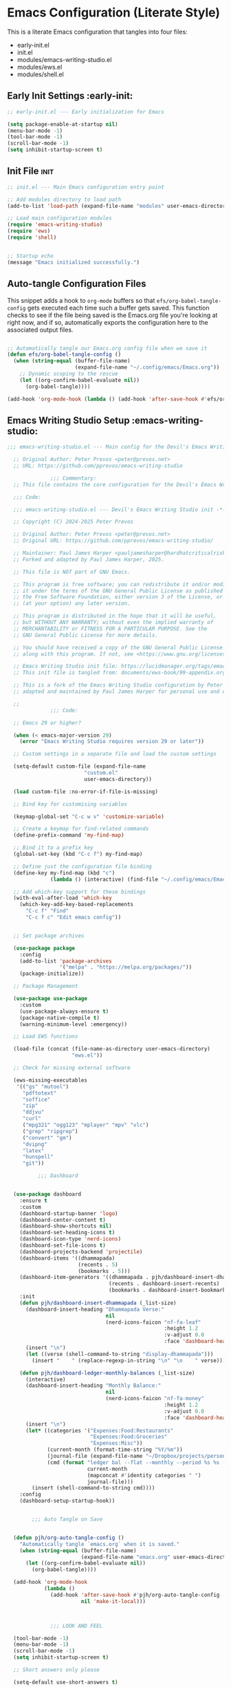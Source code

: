 
* Emacs Configuration (Literate Style)
  This is a literate Emacs configuration that tangles into four files:

  - early-init.el
  - init.el
  - modules/emacs-writing-studio.el
  - modules/ews.el
  - modules/shell.el

** Early Init Settings :early-init:
#+begin_src emacs-lisp :tangle early-init.el
;; early-init.el --- Early initialization for Emacs

(setq package-enable-at-startup nil)
(menu-bar-mode -1)
(tool-bar-mode -1)
(scroll-bar-mode -1)
(setq inhibit-startup-screen t)
#+end_src

** Init File :init:
#+begin_src emacs-lisp :tangle init.el
  ;; init.el --- Main Emacs configuration entry point

  ;; Add modules directory to load path
  (add-to-list 'load-path (expand-file-name "modules" user-emacs-directory))

  ;; Load main configuration modules
  (require 'emacs-writing-studio)
  (require 'ews)
  (require 'shell)


  ;; Startup echo
  (message "Emacs initialized successfully.")
#+end_src

** Auto-tangle Configuration Files

This snippet adds a hook to =org-mode= buffers so that =efs/org-babel-tangle-config= gets executed each time such a buffer gets saved.  This function checks to see if the file being saved is the Emacs.org file you're looking at right now, and if so, automatically exports the configuration here to the associated output files.

#+begin_src emacs-lisp :tangle init.el

  ;; Automatically tangle our Emacs.org config file when we save it
  (defun efs/org-babel-tangle-config ()
    (when (string-equal (buffer-file-name)
                        (expand-file-name "~/.config/emacs/Emacs.org"))
      ;; Dynamic scoping to the rescue
      (let ((org-confirm-babel-evaluate nil))
        (org-babel-tangle))))

  (add-hook 'org-mode-hook (lambda () (add-hook 'after-save-hook #'efs/org-babel-tangle-config)))

#+end_src
   

** Emacs Writing Studio Setup :emacs-writing-studio:
#+begin_src emacs-lisp :tangle modules/emacs-writing-studio.el
  ;;; emacs-writing-studio.el --- Main config for the Devil's Emacs Writing Studio -*- lexical-binding: t; -*-

    ;; Original Author: Peter Prevos <peter@prevos.net>
    ;; URL: https://github.com/pprevos/emacs-writing-studio

                ;;; Commentary:
    ;; This file contains the core configuration for the Devil's Emacs Writing Studio.

    ;;; Code:

    ;;; emacs-writing-studio.el --- Devil's Emacs Writing Studio init -*- lexical-binding: t; -*-

    ;; Copyright (C) 2024-2025 Peter Prevos

    ;; Original Author: Peter Prevos <peter@prevos.net>
    ;; Original URL: https://github.com/pprevos/emacs-writing-studio/

    ;; Maintainer: Paul James Harper <pauljamesharper@hardhatcriticalrisk.com>
    ;; Forked and adapted by Paul James Harper, 2025.

    ;; This file is NOT part of GNU Emacs.

    ;; This program is free software; you can redistribute it and/or modify
    ;; it under the terms of the GNU General Public License as published by
    ;; the Free Software Foundation, either version 3 of the License, or
    ;; (at your option) any later version.

    ;; This program is distributed in the hope that it will be useful,
    ;; but WITHOUT ANY WARRANTY; without even the implied warranty of
    ;; MERCHANTABILITY or FITNESS FOR A PARTICULAR PURPOSE. See the
    ;; GNU General Public License for more details.

    ;; You should have received a copy of the GNU General Public License
    ;; along with this program. If not, see <https://www.gnu.org/licenses/>.

    ;; Emacs Writing Studio init file: https://lucidmanager.org/tags/emacs
    ;; This init file is tangled from: documents/ews-book/99-appendix.org

    ;; This is a fork of the Emacs Writing Studio configuration by Peter Prevos,
    ;; adapted and maintained by Paul James Harper for personal use and development.

    ;;
                ;;; Code:

    ;; Emacs 29 or higher?

    (when (< emacs-major-version 29)
      (error "Emacs Writing Studio requires version 29 or later"))

    ;; Custom settings in a separate file and load the custom settings

    (setq-default custom-file (expand-file-name
                		   "custom.el"
                		   user-emacs-directory))

    (load custom-file :no-error-if-file-is-missing)

    ;; Bind key for customising variables

    (keymap-global-set "C-c w v" 'customize-variable)

    ;; Create a keymap for find-related commands
    (define-prefix-command 'my-find-map)

    ;; Bind it to a prefix key
    (global-set-key (kbd "C-c f") my-find-map)

    ;; Define just the configuration file binding
    (define-key my-find-map (kbd "c") 
                (lambda () (interactive) (find-file "~/.config/emacs/Emacs.org")))

    ;; Add which-key support for these bindings
    (with-eval-after-load 'which-key
      (which-key-add-key-based-replacements
        "C-c f" "Find"
        "C-c f c" "Edit emacs config"))


    ;; Set package archives

    (use-package package
      :config
      (add-to-list 'package-archives
                   '("melpa" . "https://melpa.org/packages/"))
      (package-initialize))

    ;; Package Management

    (use-package use-package
      :custom
      (use-package-always-ensure t)
      (package-native-compile t)
      (warning-minimum-level :emergency))

    ;; Load EWS functions

    (load-file (concat (file-name-as-directory user-emacs-directory)
                	   "ews.el"))

    ;; Check for missing external software

    (ews-missing-executables
     '(("gs" "mutool")
       "pdftotext"
       "soffice"
       "zip"
       "ddjvu"
       "curl"
       ("mpg321" "ogg123" "mplayer" "mpv" "vlc") 
       ("grep" "ripgrep")
       ("convert" "gm")
       "dvipng"
       "latex"
       "hunspell"
       "git"))

            ;;; Dashboard


    (use-package dashboard
      :ensure t
      :custom
      (dashboard-startup-banner 'logo)
      (dashboard-center-content t)
      (dashboard-show-shortcuts nil)
      (dashboard-set-heading-icons t)
      (dashboard-icon-type 'nerd-icons)
      (dashboard-set-file-icons t)
      (dashboard-projects-backend 'projectile)
      (dashboard-items '((dhammapada)
                         (recents . 5)
                         (bookmarks . 5)))
      (dashboard-item-generators '((dhammapada . pjh/dashboard-insert-dhammapada)
                                   (recents . dashboard-insert-recents)
                                   (bookmarks . dashboard-insert-bookmarks)))
      :init
      (defun pjh/dashboard-insert-dhammapada (_list-size)
        (dashboard-insert-heading "Dhammapada Verse:"
                                  nil
                                  (nerd-icons-faicon "nf-fa-leaf"
                                                     :height 1.2
                                                     :v-adjust 0.0
                                                     :face 'dashboard-heading))
        (insert "\n")
        (let ((verse (shell-command-to-string "display-dhammapada")))
          (insert "    " (replace-regexp-in-string "\n" "\n    " verse))))

      (defun pjh/dashboard-ledger-monthly-balances (_list-size)
        (interactive)
        (dashboard-insert-heading "Monthly Balance:"
                                  nil
                                  (nerd-icons-faicon "nf-fa-money"
                                                     :height 1.2
                                                     :v-adjust 0.0
                                                     :face 'dashboard-heading))
        (insert "\n")
        (let* ((categories '("Expenses:Food:Restaurants"
                             "Expenses:Food:Groceries"
                             "Expenses:Misc"))
               (current-month (format-time-string "%Y/%m"))
               (journal-file (expand-file-name "~/Dropbox/projects/personal/finances/main.dat"))
               (cmd (format "ledger bal --flat --monthly --period %s %s -f %s"
                            current-month
                            (mapconcat #'identity categories " ")
                            journal-file)))
          (insert (shell-command-to-string cmd))))
      :config
      (dashboard-setup-startup-hook))


          ;;; Auto Tangle on Save


    (defun pjh/org-auto-tangle-config ()
      "Automatically tangle `emacs.org` when it is saved."
      (when (string-equal (buffer-file-name)
                          (expand-file-name "emacs.org" user-emacs-directory))
        (let ((org-confirm-babel-evaluate nil))
          (org-babel-tangle))))

    (add-hook 'org-mode-hook
              (lambda ()
                (add-hook 'after-save-hook #'pjh/org-auto-tangle-config
                          nil 'make-it-local)))



                ;;; LOOK AND FEEL

    (tool-bar-mode -1)                  
    (menu-bar-mode -1)
    (scroll-bar-mode -1)
    (setq inhibit-startup-screen t)

    ;; Short answers only please

    (setq-default use-short-answers t)

    ;; Scratch buffer settings

    (setq initial-major-mode 'org-mode
          initial-scratch-message "#+title: Scratch Buffer\n#+subtitle: Scratch Buffer\nThe text in this buffer is not saved when exiting Emacs.\n\n")

    ;; Spacious padding (I don't like it but maybe you do?

    ;; (use-package spacious-padding
    ;;   :custom
    ;;   (line-spacing 3)
    ;;   (spacious-padding-mode 1))

    ;; Nerd Icons
    ;; This is an icon set that can be used with dashboard, dired, ibuffer and other Emacs programs.
    (use-package nerd-icons
      :ensure t)

    (use-package nerd-icons-dired
      :ensure t
      :hook (dired-mode . nerd-icons-dired-mode))


    ;; Modus and EF Themes

    (use-package modus-themes
      :custom
      (modus-themes-italic-constructs t)
      (modus-themes-bold-constructs t)
      (modus-themes-mixed-fonts t)
      (modus-themes-to-toggle '(modus-operandi-tinted
                                modus-vivendi-tinted))
      :init
      ;; Load the dark theme (modus-vivendi-tinted) by default
      (load-theme 'modus-vivendi-tinted t)
      :bind
      (("C-c w t t" . modus-themes-toggle)
       ("C-c w t m" . modus-themes-select)
       ("C-c w t s" . consult-theme)))

    (use-package ef-themes)

    ;; Mixed-pich mode

    (use-package mixed-pitch
      :hook
      (org-mode . mixed-pitch-mode))

    ;; Window management
    ;; Split windows sensibly

    (setq split-width-threshold 120
          split-height-threshold nil)

    ;; Keep window sizes balanced

    (use-package balanced-windows
      :config
      (balanced-windows-mode))

    ;; MINIBUFFER COMPLETION

    ;; Enable vertico

    (use-package vertico
      :init
      (vertico-mode)
      :custom
      (vertico-sort-function 'vertico-sort-history-alpha))

    ;; Persist history over Emacs restarts.

    (use-package savehist
      :init
      (savehist-mode))

    ;; Search for partial matches in any order

    (use-package orderless
      :custom
      (completion-styles '(orderless basic))
      (completion-category-defaults nil)
      (completion-category-overrides
       '((file (styles partial-completion)))))

    ;; Enable richer annotations using the Marginalia package

    (use-package marginalia
      :init
      (marginalia-mode))

    ;; Improve keyboard shortcut discoverability
    (use-package which-key
      :config
      (setq which-key-popup-type 'side-window
            which-key-side-window-location 'bottom
            which-key-side-window-max-height 0.25
            which-key-max-description-length 40
            which-key-min-display-lines 3)

      (which-key-mode)
      ;; Add descriptive labels for writing prefixes
      (which-key-add-key-based-replacements
        "C-c w" "writing"
        ",w" "writing"
        "C-c w t" "toggle"
        ",w t" "toggle"
        "C-c w s" "spell"
        ",w s" "spell"
        "C-c w b" "bibliography"
        ",w b" "bibliography"
        "C-c w m" "multimedia"
        ",w m" "multimedia"
        "C-c w d" "denote"
        ",w d" "denote"
        "C-c w x" "explore"
        ",w x" "explore")
      
      
      :custom
      (which-key-max-description-length 40)
      (which-key-lighter nil)
      (which-key-sort-order 'which-key-description-order))

    (use-package which-key-posframe
      :after which-key
      :ensure t
      :config
      (setq which-key-posframe-border-width 2)
      (set-face-attribute 'which-key-posframe-border nil :background "lime green")
      (which-key-posframe-mode 1))


    ;; Contextual menu with right mouse button

    (when (display-graphic-p)
      (context-menu-mode))

    ;; Improved help buffers

    (use-package helpful
      :bind
      (("C-h f" . helpful-function)
       ("C-h x" . helpful-command)
       ("C-h k" . helpful-key)
       ("C-h v" . helpful-variable)))

                ;;; Text mode settings

    (use-package text-mode
      :ensure
      nil
      :hook
      (text-mode . visual-line-mode)
      :init
      (delete-selection-mode t)
      :custom
      (sentence-end-double-space nil)
      (scroll-error-top-bottom t)
      (save-interprogram-paste-before-kill t))

    ;; Check spelling with flyspell and hunspell

    (use-package flyspell
      :custom
      (ispell-program-name "hunspell")
      (ispell-dictionary ews-hunspell-dictionaries)
      (flyspell-mark-duplications-flag nil) ;; Writegood mode does this
      (org-fold-core-style 'overlays) ;; Fix Org mode bug
      :config
      (ispell-set-spellchecker-params)
      (ispell-hunspell-add-multi-dic ews-hunspell-dictionaries)
      :hook
      (text-mode . flyspell-mode)
      :bind
      (("C-c w s s" . ispell)
       ("C-;"       . flyspell-auto-correct-previous-word)))

                ;;; Ricing Org mode

    (use-package org
      :custom
      (org-startup-indented t)
      (org-hide-emphasis-markers t)
      (org-startup-with-inline-images t)
      (org-image-actual-width '(450))
      (org-fold-catch-invisible-edits 'error)
      (org-pretty-entities t)
      (org-use-sub-superscripts "{}")
      (org-id-link-to-org-use-id t)
      (org-fold-catch-invisible-edits 'show))

    ;; Show hidden emphasis markers

    (use-package org-appear
      :hook
      (org-mode . org-appear-mode))

    ;; LaTeX previews

    (use-package org-fragtog
      :after org
      :hook
      (org-mode . org-fragtog-mode)
      :custom
      (org-startup-with-latex-preview nil)
      (org-format-latex-options
       (plist-put org-format-latex-options :scale 2)
       (plist-put org-format-latex-options :foreground 'auto)
       (plist-put org-format-latex-options :background 'auto)))

    ;; Org modern: Most features are disabled for beginning users

    (use-package org-modern
      :hook
      (org-mode . org-modern-mode)
      :custom
      (org-modern-table nil)
      (org-modern-keyword nil)
      (org-modern-timestamp nil)
      (org-modern-priority nil)
      (org-modern-checkbox nil)
      (org-modern-tag nil)
      (org-modern-block-name nil)
      (org-modern-keyword nil)
      (org-modern-footnote nil)
      (org-modern-internal-target nil)
      (org-modern-radio-target nil)
      (org-modern-statistics nil)
      (org-modern-progress nil))

    ;; INSPIRATION

    ;; Doc-View

    (use-package doc-view
      :custom
      (doc-view-resolution 300)
      (large-file-warning-threshold (* 50 (expt 2 20))))

    ;; Read ePub files

    (use-package nov
      :init
      (add-to-list 'auto-mode-alist '("\\.epub\\'" . nov-mode)))

    ;; Managing Bibliographies

    (use-package bibtex
      :custom
      (bibtex-user-optional-fields
       '(("keywords" "Keywords to describe the entry" "")
         ("file"     "Relative or absolute path to attachments" "" )))
      (bibtex-align-at-equal-sign t)
      :config
      (ews-bibtex-register)
      :bind
      (("C-c w b r" . ews-bibtex-register)))

    ;; Biblio package for adding BibTeX records

    (use-package biblio
      :bind
      (("C-c w b b" . ews-bibtex-biblio-lookup)))

    ;; Citar to access bibliographies

    (use-package citar
      :defer t
      :custom
      (citar-bibliography ews-bibtex-files)
      :bind
      (("C-c w b o" . citar-open)))

    ;; Read RSS feeds with Elfeed

    (use-package elfeed
      :custom
      (elfeed-db-directory
       (expand-file-name "elfeed" user-emacs-directory))
      (elfeed-show-entry-switch 'display-buffer)
      :bind
      ("C-c w e" . elfeed))

    ;; Configure Elfeed with org mode
    (use-package elfeed-org
      :config
      (elfeed-org)
      :custom
      (rmh-elfeed-org-files
       (list (concat (file-name-as-directory (getenv "HOME"))
                     "Dropbox/Documents/elfeed.org"))))

    ;; Easy insertion of weblinks

    (use-package org-web-tools
      :bind
      (("C-c w w" . org-web-tools-insert-link-for-url)))


              ;;; EMMS - Emacs Multimedia System
    (use-package emms
      :ensure t
      :init
      (require 'emms-setup)
      (emms-all)
      (require 'emms-player-mplayer)
      :config
      ;; Use mkv/mplayer as the default player
      (setq emms-player-list '(emms-player-mplayer)
            emms-player-mplayer-command-name "mkv" ;; change to "mplayer" if mkv fails
            emms-source-file-default-directory "~/Music/")

      ;; Optional: recursively add all audio/video in ~/Music
      (setq emms-source-file-directory-tree-function
            'emms-source-file-directory-tree-find)

      ;; Create a keymap for EMMS commands
      (define-prefix-command 'my-emms-map)
      (global-set-key (kbd "C-c m") 'my-emms-map)

      (define-key my-emms-map (kbd "f") 'emms-play-find)
      (define-key my-emms-map (kbd "d") 'emms-play-directory-tree)
      (define-key my-emms-map (kbd "s") 'emms-stop)
      (define-key my-emms-map (kbd "p") 'emms-pause)
      (define-key my-emms-map (kbd "n") 'emms-next)
      (define-key my-emms-map (kbd "b") 'emms-previous)
      (define-key my-emms-map (kbd "+") (lambda () (interactive) (emms-seek +10))) ;; seek forward
      (define-key my-emms-map (kbd "-") (lambda () (interactive) (emms-seek -10))) ;; seek backward

      ;; Playback speed control
      (define-key my-emms-map (kbd "<") (lambda () (interactive)
                                          (emms-player-mplayer-command "speed_mult 0.9")))
      (define-key my-emms-map (kbd ">") (lambda () (interactive)
                                          (emms-player-mplayer-command "speed_mult 1.1")))

      ;; Add which-key labels
      (with-eval-after-load 'which-key
        (which-key-add-key-based-replacements
          "C-c m" "Multimedia"
          "C-c m f" "Find file"
          "C-c m d" "Play dir"
          "C-c m s" "Stop"
          "C-c m p" "Pause"
          "C-c m n" "Next"
          "C-c m b" "Back"
          "C-c m +" "Seek +10s"
          "C-c m -" "Seek -10s"
          "C-c m <" "Slower"
          "C-c m >" "Faster")))


    (use-package openwith
      :config
      (openwith-mode t)
      :custom
      (openwith-associations nil))

    ;; Fleeting notes

    (use-package org
      :bind
      (("C-c c" . org-capture)
       ("C-c l" . org-store-link))
      :custom
      (org-goto-interface 'outline-path-completion)
      (org-capture-templates
       '(("f" "Fleeting note"
          item
          (file+headline org-default-notes-file "Notes")
          "- %?")
         ("p" "Permanent note" plain
          (file denote-last-path)
          #'denote-org-capture
          :no-save t
          :immediate-finish nil
          :kill-buffer t
          :jump-to-captured t)
         ("t" "New task" entry
          (file+headline org-default-notes-file "Tasks")
          "* TODO %i%?"))))

    ;; Denote

    (use-package denote
      :defer t
      :custom
      (denote-sort-keywords t)
      (denote-link-description-function #'ews-denote-link-description-title-case)
      :hook
      (dired-mode . denote-dired-mode)
      :custom-face
      (denote-faces-link ((t (:slant italic))))
      :init
      (require 'denote-org-extras)
      :bind
      (("C-c w d b" . denote-find-backlink)
       ("C-c w d d" . denote-date)
       ("C-c w d l" . denote-find-link)
       ("C-c w d h" . denote-org-extras-link-to-heading)
       ("C-c w d i" . denote-link-or-create)
       ("C-c w d k" . denote-rename-file-keywords)
       ("C-c w d n" . denote)
       ("C-c w d r" . denote-rename-file)
       ("C-c w d R" . denote-rename-file-using-front-matter)))

    ;; Consult convenience functions

    (use-package consult
      :bind
      (("C-c w h" . consult-org-heading)
       ("C-c w g" . consult-grep))
      :config
      (add-to-list 'consult-preview-allowed-hooks 'visual-line-mode))

    ;; Consult-Notes for easy access to notes

    (use-package consult-notes
      :custom
      (consult-notes-denote-display-keywords-indicator "_")
      :bind
      (("C-c w d f" . consult-notes)
       ("C-c w d g" . consult-notes-search-in-all-notes))
      :init
      (consult-notes-denote-mode))

    ;; Citar-Denote to manage literature notes

    (use-package citar-denote
      :custom
      (citar-open-always-create-notes t)
      :init
      (citar-denote-mode)
      :bind
      (("C-c w b c" . citar-create-note)
       ("C-c w b n" . citar-denote-open-note)
       ("C-c w b x" . citar-denote-nocite)
       :map org-mode-map
       ("C-c w b k" . citar-denote-add-citekey)
       ("C-c w b K" . citar-denote-remove-citekey)
       ("C-c w b d" . citar-denote-dwim)
       ("C-c w b e" . citar-denote-open-reference-entry)))

    ;; Explore and manage your Denote collection

    (use-package denote-explore
      :bind
      (;; Statistics
       ("C-c w x c" . denote-explore-count-notes)
       ("C-c w x C" . denote-explore-count-keywords)
       ("C-c w x b" . denote-explore-barchart-keywords)
       ("C-c w x e" . denote-explore-barchart-filetypes)
       ;; Random walks
       ("C-c w x r" . denote-explore-random-note)
       ("C-c w x l" . denote-explore-random-link)
       ("C-c w x k" . denote-explore-random-keyword)
       ("C-c w x x" . denote-explore-random-regex)
       ;; Denote Janitor
       ("C-c w x d" . denote-explore-identify-duplicate-notes)
       ("C-c w x z" . denote-explore-zero-keywords)
       ("C-c w x s" . denote-explore-single-keywords)
       ("C-c w x o" . denote-explore-sort-keywords)
       ("C-c w x w" . denote-explore-rename-keyword)
       ;; Visualise denote
       ("C-c w x n" . denote-explore-network)
       ("C-c w x v" . denote-explore-network-regenerate)
       ("C-c w x D" . denote-explore-barchart-degree)))

    ;; Set some Org mode shortcuts

    (use-package org
      :bind
      (:map org-mode-map
            ("C-c w n" . ews-org-insert-notes-drawer)
            ("C-c w p" . ews-org-insert-screenshot)
            ("C-c w c" . ews-org-count-words)))

    ;; Distraction-free writing

    (use-package olivetti
      :demand t
      :bind
      (("C-c w o" . ews-olivetti)))

    ;; Undo Tree

    (use-package undo-tree
      :config
      (global-undo-tree-mode)
      :custom
      (undo-tree-auto-save-history nil)
      :bind
      (("C-c w u" . undo-tree-visualise)))

    ;; Export citations with Org Mode

    (require 'oc-natbib)
    (require 'oc-csl)

    (setq org-cite-global-bibliography ews-bibtex-files
          org-cite-insert-processor 'citar
          org-cite-follow-processor 'citar
          org-cite-activate-processor 'citar)

    ;; Lookup words in the online dictionary

    (use-package dictionary
      :custom
      (dictionary-server "dict.org")
      :bind
      (("C-c w s d" . dictionary-lookup-definition)))

    (use-package powerthesaurus
      :bind
      (("C-c w s p" . powerthesaurus-transient)))

    ;; Writegood-Mode for weasel words, passive writing and repeated word detection

    (use-package writegood-mode
      :bind
      (("C-c w s r" . writegood-reading-ease))
      :hook
      (text-mode . writegood-mode))

    ;; Titlecasing

    (use-package titlecase
      :bind
      (("C-c w s t" . titlecase-dwim)
       ("C-c w s c" . ews-org-headings-titlecase)))

    ;; Abbreviations

    (add-hook 'text-mode-hook 'abbrev-mode)

    ;; Lorem Ipsum generator

    (use-package lorem-ipsum
      :custom
      (lorem-ipsum-list-bullet "- ") ;; Org mode bullets
      :init
      (setq lorem-ipsum-sentence-separator
            (if sentence-end-double-space "  " " "))
      :bind
      (("C-c w s i" . lorem-ipsum-insert-paragraphs)))

    ;; ediff

    (use-package ediff
      :ensure nil
      :custom
      (ediff-keep-variants nil)
      (ediff-split-window-function 'split-window-horizontally)
      (ediff-window-setup-function 'ediff-setup-windows-plain))

    ;; Enable Other text modes

    ;; Fontain mode for writing scrits

    (use-package fountain-mode)

    ;; Markdown mode

    (use-package markdown-mode)

    ;; PUBLICATION

    ;; Generic Org Export Settings

    (use-package org
      :custom
      (org-export-with-drawers nil)
      (org-export-with-todo-keywords nil)
      (org-export-with-toc nil)
      (org-export-with-smart-quotes t)
      (org-export-date-timestamp-format "%e %B %Y"))

    ;; epub export

    (use-package ox-epub
      :demand t
      :init
      (require 'ox-org))

    ;; LaTeX PDF Export settings

    (use-package ox-latex
      :ensure nil
      :demand t
      :custom
      ;; Multiple LaTeX passes for bibliographies
      (org-latex-pdf-process
       '("pdflatex -interaction nonstopmode -output-directory %o %f"
         "bibtex %b"
         "pdflatex -shell-escape -interaction nonstopmode -output-directory %o %f"
         "pdflatex -shell-escape -interaction nonstopmode -output-directory %o %f"))
      ;; Clean temporary files after export
      (org-latex-logfiles-extensions
       (quote ("lof" "lot" "tex~" "aux" "idx" "log" "out"
               "toc" "nav" "snm" "vrb" "dvi" "fdb_latexmk"
               "blg" "brf" "fls" "entoc" "ps" "spl" "bbl"
               "tex" "bcf"))))

    ;; EWS paperback configuration

    (with-eval-after-load 'ox-latex
      (add-to-list
       'org-latex-classes
       '("ews"
         "\\documentclass[11pt, twoside, hidelinks]{memoir}
                      \\setstocksize{9.25in}{7.5in}
                      \\settrimmedsize{\\stockheight}{\\stockwidth}{*}
                      \\setlrmarginsandblock{1.5in}{1in}{*} 
                      \\setulmarginsandblock{1in}{1.5in}{*}
                      \\checkandfixthelayout
                      \\layout
                      \\setcounter{tocdepth}{0}
                      \\setsecnumdepth{subsection}
                      \\renewcommand{\\baselinestretch}{1.2}
                      \\setheadfoot{0.5in}{0.75in}
                      \\setlength{\\footskip}{0.8in}
                      \\chapterstyle{bianchi}
                      \\renewcommand{\\beforechapskip}{-30pt}
                      \\setsecheadstyle{\\normalfont \\raggedright \\textbf}
                      \\setsubsecheadstyle{\\normalfont \\raggedright \\emph}
                      \\setsubsubsecheadstyle{\\normalfont\\centering}
                      \\pagestyle{myheadings}
                      \\usepackage[font={small, it}]{caption}
                      \\usepackage{ccicons}
                      \\usepackage{ebgaramond}
                      \\usepackage[authoryear]{natbib}
                      \\bibliographystyle{apalike}
                      \\usepackage{svg}
                      \\hyphenation{mini-buffer}
                      \\renewcommand{\\LaTeX}{LaTeX}
                      \\renewcommand{\\TeX}{TeX}"
         ("\\chapter{%s}" . "\\chapter*{%s}")
         ("\\section{%s}" . "\\section*{%s}")
         ("\\subsection{%s}" . "\\subsection*{%s}")
         ("\\subsubsection{%s}" . "\\subsubsection*{%s}"))))

                ;;; ADMINISTRATION

    ;; Bind org agenda command and custom agenda

    (use-package org
      :custom
      (org-agenda-custom-commands
       '(("e" "Agenda, next actions and waiting"
          ((agenda "" ((org-agenda-overriding-header "Next seven days:")
                       (org-agenda-span 7)
                       (org-agenda-start-on-weekday nil)))
           (todo "NEXT" ((org-agenda-overriding-header "Next Actions:")))
           (todo "WAIT" ((org-agenda-overriding-header "Waiting:")))))))
      :bind
      (("C-c a" . org-agenda)))

    ;; Khalel

    (use-package khalel
      :ensure t
      :after org
      :config
      (khalel-add-capture-template)
      (require 'khalel-icalendar))
    (setq khalel-khal-command "~/.local/bin/khal")
    (setq khalel-vdirsyncer-command "~/.local/bin/vdirsyncer")
    (setq khalel-capture-key "e")
    (setq org-directory "~/Dropbox/Documents/notes")
    (setq khalel-import-org-file (concat org-directory "/" "calendar.org"))
    (setq khalel-import-org-file-confirm-overwrite nil)
    (setq khalel-import-end-date "+90d")


    ;; FILE MANAGEMENT

    (use-package dired
      :ensure
      nil
      :commands
      (dired dired-jump)
      :custom
      (dired-listing-switches
       "-goah --group-directories-first --time-style=long-iso")
      (dired-dwim-target t)
      (delete-by-moving-to-trash t)
      :init
      (put 'dired-find-alternate-file 'disabled nil))

    ;; Hide or display hidden files

    (use-package dired
      :ensure nil
      :hook (dired-mode . dired-omit-mode)
      :bind (:map dired-mode-map
                  ( "."     . dired-omit-mode))
      :custom (dired-omit-files "^\\.[a-zA-Z0-9]+"))

    ;; Backup files

    (setq-default backup-directory-alist
                  `(("." . ,(expand-file-name "backups/" user-emacs-directory)))
                  version-control t
                  delete-old-versions t
                  create-lockfiles nil)

    ;; Recent files

    (use-package recentf
      :config
      (recentf-mode t)
      :custom
      (recentf-max-saved-items 50)
      :bind
      (("C-c w r" . recentf-open)))

    ;; Bookmarks

    (use-package bookmark
      :custom
      (bookmark-save-flag 1)
      :bind
      ("C-x r d" . bookmark-delete))

    ;; Image viewer

    (use-package emacs
      :custom
      (image-dired-external-viewer "gimp")
      :bind
      ((:map image-mode-map
             ("k" . image-kill-buffer)
             ("<right>" . image-next-file)
             ("<left>"  . image-previous-file))
       (:map dired-mode-map
             ("C-<return>" . image-dired-dired-display-external))))

    (use-package image-dired
      :bind
      (("C-c w I" . image-dired))
      (:map image-dired-thumbnail-mode-map
            ("C-<right>" . image-dired-display-next)
            ("C-<left>"  . image-dired-display-previous)))

    ;; ADVANCED UNDOCUMENTED EXPORT SETTINGS FOR EWS

    ;; Use GraphViz for flow diagrams
    ;; requires GraphViz software
    (org-babel-do-load-languages
     'org-babel-load-languages
     '((dot . t))) ; this line activates GraophViz dot

                ;;; Devil Mode 
    ;; Fixed Devil Mode setup
    ;; Define the face first with proper inheritance
    (defface devil-repeat-highlighting
      '((t (:inherit highlight)))
      "Face for repeatable keys in devil-mode."
      :group 'devil)


    (run-with-idle-timer 1 nil (lambda ()
                                 (when (fboundp 'global-devil-mode)
                                   (global-devil-mode -1)
                                   (global-devil-mode 1))))

    ;; Now load devil mode
    (use-package devil
      :ensure t
      :vc (:url "https://github.com/fbrosda/devil"
                :branch "dev"
                :rev :newest)
      :custom
      (devil-exit-key ".")
      (devil-all-keys-repeatable t)
      (devil-highlight-repeatable t)
      (devil-which-key-support t)
      :config
      ;; Correct the advice function issue
      (advice-add 'devil--which-key-describe-keymap :around
                  (lambda (orig-fun &rest args)
                    (if (= (length args) 2)
                        (apply orig-fun args)
                      (message "Wrong number of arguments for which-key function"))))
      ;; Use a timer to ensure everything is loaded
      (run-with-idle-timer 2 nil (lambda ()
                                   (global-devil-mode 1)))
      ;; Ensure which-key replacements are set up correctly
      (with-eval-after-load 'which-key
        (which-key-add-key-based-replacements
          "C-c w" "writing"
          ",w" "writing"
          "C-c w t" "toggle"
          ",w t" "toggle"
          "C-c w s" "spell"
          ",w s" "spell"
          "C-c w b" "bibliography"
          ",w b" "bibliography"
          "C-c m" "multimedia"
          ",m" "multimedia"
          "C-c w d" "denote"
          ",w d" "denote"
          "C-c w x" "explore"
          ",w x" "explore"
          "C-x w" "windows"
          ",x w" "windows")))

    ;; For blocks
    (setq org-structure-template-alist
          '(("s" . "src")
            ("e" . "src emacs-lisp")
            ("E" . "src emacs-lisp :results value code :lexical t")
            ("t" . "src emacs-lisp :tangle FILENAME")
            ("T" . "src emacs-lisp :tangle FILENAME :mkdirp yes")
            ("x" . "example")
            ("X" . "export")
            ("q" . "quote")))

          ;;; Finances




    (provide 'emacs-writing-studio)
                ;;; emacs-writing-studio.el ends here
#+end_src

** EWS Utilities :ews:
#+begin_src emacs-lisp :tangle modules/ews.el
;;; ews.el --- Convenience functions for authors -*- lexical-binding: t; -*-

;; Original Author: Peter Prevos <peter@prevos.net>
;; URL: https://github.com/pprevos/emacs-writing-studio

;;; Commentary:
;; Utility functions to support writing workflows.

;;; Code:

;;; ews.el --- Convenience functions for authors  -*- lexical-binding: t; -*-

;; Copyright (C) 2024-2025 Peter Prevos

;; Original Author: Peter Prevos <peter@prevos.net>
;; Original URL: https://github.com/pprevos/emacs-writing-studio/

;; Maintainer: Paul James Harper <pauljamesharper@hardhatcriticalrisk.com>
;; Forked and adapted by Paul James Harper, 2025.

;; This file is NOT part of GNU Emacs.

;; This program is free software; you can redistribute it and/or modify
;; it under the terms of the GNU General Public License as published by
;; the Free Software Foundation, either version 3 of the License, or
;; (at your option) any later version.

;; This program is distributed in the hope that it will be useful,
;; but WITHOUT ANY WARRANTY; without even the implied warranty of
;; MERCHANTABILITY or FITNESS FOR A PARTICULAR PURPOSE. See the
;; GNU General Public License for more details.

;; You should have received a copy of the GNU General Public License
;; along with this program. If not, see <https://www.gnu.org/licenses/>.

;; Emacs Writing Studio init file: https://lucidmanager.org/tags/emacs
;; This init file is tangled from: documents/ews-book/99-appendix.org

;; This is a fork of the Emacs Writing Studio configuration by Peter Prevos,
;; adapted and maintained by Paul James Harper for personal use and development.

;;; Code:

;; Emacs Writing Studio Customisation

(defgroup ews ()
  "Emacs Writing Studio."
  :group 'files
  :link '(url-link :tag "Homepage" "https://lucidmanager.org/tags/emacs/"))

(defcustom ews-bibtex-directory
  (concat (file-name-as-directory (getenv "HOME")) "library")
  "Location of BibTeX files and attachments."
  :group 'ews
  :type 'directory)

(defcustom ews-denote-para-keywords
  '("projects" "areas" "resources" "archives")
  "List of keywords to use for implementing the PARA method with Denote."
  :group 'ews
  :type 'list)

(defcustom ews-hunspell-dictionaries "en_AU"
  "Comma-separated list of Hunspell dictionaries."
  :group 'ews
  :type 'list)

(defcustom ews-org-heading-level-capitalise nil
  "Minimum level of Org headings to be capitalised
Nil implies all levels are capitalised."
  :group 'ews
  :type  '(choice (const :tag "All headings" nil)
		  (integer :tag "Highest level" 1)))

;; Check for missing external software
;;;###autoload
(defun ews-missing-executables (prog-list)
  "Identify missing executables in PROG-LIST.
Sublists indicate that one of the entries is required."
  (let ((missing '()))
    (dolist (exec prog-list)
      (if (listp exec)
          (unless (cl-some #'executable-find exec)
            (push (format "(%s)" (mapconcat 'identity exec " or ")) missing))
        (unless (executable-find exec)
          (push exec missing))))
    (if missing
        (message "Missing executable files(s): %s"
                 (mapconcat 'identity missing ", "))
      (message "No missing executable files."))))

;;; BIBLIOGRAPHY
(defvar ews-bibtex-files
  (when (file-exists-p ews-bibtex-directory)
    (directory-files ews-bibtex-directory t "^[A-Z|a-z|0-9].+.bib$"))
  "List of BibTeX files. Use `ews-bibtex-register' to configure.")

;;;###autoload
(defun ews-bibtex-register ()
  "Register the contents of the `ews-bibtex-directory' with `ews-bibtex-files`.
Use when adding or removing a BibTeX file from or to `ews-bibtex-directory'."
  (interactive)
  (when (file-exists-p ews-bibtex-directory)
    (let ((bib-files (directory-files ews-bibtex-directory t
				      "^[A-Z|a-z|0-9].+.bib$")))
      (setq ews-bibtex-files bib-files
  	    org-cite-global-bibliography bib-files
	    citar-bibliography bib-files)))
  (message "Registered:\n%s" (mapconcat #'identity ews-bibtex-files "\n")))

(defun ews--bibtex-combined-biblio-lookup ()
  "Combines `biblio-lookup' and `biblio-doi-insert-bibtex'."
  (require 'biblio)
  (let* ((dbs (biblio--named-backends))
         (db-list (append dbs '(("DOI" . biblio-doi-backend))))
         (db-selected (biblio-completing-read-alist
                       "Backend:"
                       db-list)))
    (if (eq db-selected 'biblio-doi-backend)
        (let ((doi (read-string "DOI: ")))
          (biblio-doi-insert-bibtex doi))
      (biblio-lookup db-selected))))

;;;###autoload
(defun ews-bibtex-biblio-lookup ()
  "Insert Biblio search results into current buffer or select BibTeX file."
  (interactive)
  (if-let ((current-mode major-mode)
	   ews-bibtex-files
	   (bibfiles (length ews-bibtex-files))
	   (bibfile (cond ((eq bibfiles 1) (car ews-bibtex-files))
			  ((equal major-mode 'bibtex-mode)
			   (buffer-file-name))
			  (t (completing-read
			      "Select BibTeX file:" ews-bibtex-files)))))
      (progn (find-file bibfile)
	     (goto-char (point-max))
	     (ews--bibtex-combined-biblio-lookup)
	     (save-buffer))
    (message "No BibTeX file(s) defined.")))

;; Search for missing BibTeX attachments and filenames
(defun ews--bibtex-extract-attachments ()
  "Extract attachment file names from BibTeX files in `ews-bibtex-directory'."
  (ews-bibtex-register)
  (let ((attachments '()))
    (dolist (bibtex-file ews-bibtex-files)
      (with-temp-buffer
        (insert-file-contents bibtex-file)
        (goto-char (point-min))
        (while (re-search-forward "file.*=.*{\\([^}]+\\)}" nil t)
          (let ((file-paths (split-string (match-string 1)
                                          "[[:space:]]*;[[:space:]]*")))
            (dolist (file-path file-paths)
              (push (expand-file-name (string-trim file-path)
                                      ews-bibtex-directory)
                    attachments))))))
    attachments))

(defun ews--bibtex-extract-files ()
  "List files recursively in `ews-bibtex-directory', excluding `.bib' and `.csl'."
  (seq-remove (lambda (file)
                (or (string-suffix-p ".bib" file)
                    (string-suffix-p ".csl" file)))
              (mapcar 'expand-file-name
                      (directory-files-recursively ews-bibtex-directory ""))))

;;;###autoload
(defun ews-bibtex-missing-files ()
  "List BibTeX attachments not listed in a BibTeX file entry."
  (interactive)
  (let* ((files (ews--bibtex-extract-files))
         (attachments (ews--bibtex-extract-attachments))
         (missing (cl-remove-if
                   (lambda (f) (member f attachments)) files)))
    (message "%s files not registered in bibliography" (length missing))
    (dolist (file missing)
      (message file))))

;;;###autoload
(defun ews-bibtex-missing-attachments ()
  "List BibTeX file entries with missing attachment(s)."
  (interactive)
  (let* ((files (ews--bibtex-extract-files))
         (attachments (ews--bibtex-extract-attachments))
         (missing (cl-remove-if
                   (lambda (f) (member f files)) attachments)))
    (message "%s BibTeX files without matching attachment." (length missing))
    (dolist (file missing)
      (message file))))

;; Denote
;;;###autoload
(defun ews-denote-assign-para ()
  "Move your note to either Project, Area, Reource or Archive (PARA).
Configure the PARA names with `ews-denote-para-keywords'."
  (interactive)
  (if-let* ((file (buffer-file-name))
            ((denote-filename-is-note-p file))
            (all-keywords (string-split (denote-retrieve-filename-keywords file) "_"))
            (keywords (seq-remove (lambda (keyword)
                                    (member keyword ews-denote-para-keywords))
                                  all-keywords))
            (para (completing-read "Select category: " ews-denote-para-keywords))
            (new-keywords (push para keywords)))
      (denote-rename-file
       file
       (denote-retrieve-title-or-filename file (denote-filetype-heuristics file))
       new-keywords
       (denote-retrieve-filename-signature file))
    (message "Current buffer is not a Denote file.")))

;; Distraction-free writing
(defvar ews-olivetti-point nil
  "Stores the point position before enabling Olivetti mode.")

;;;###autoload
(defun ews-olivetti ()
  "Distraction-free writing environment enhancing Olivetti mode.

Stores the window configuration when enabling Olivetti mode.
Restores the previous configuration when existing Olivetti mode
and moves point to the last location."
  (interactive)
  (if olivetti-mode
      (progn
        (if (eq (length (window-list)) 1)
            (progn
              (jump-to-register 1)
              (goto-char ews-olivetti-point)))
        (olivetti-mode 0)
        (text-scale-set 0))
    (progn
      (setq ews-olivetti-point (point))
      (window-configuration-to-register 1)
      (delete-other-windows)
      (text-scale-set 1)
      (olivetti-mode t))))

;;;###autoload
(defun ews-org-insert-notes-drawer ()
  "Generate or open a NOTES drawer under the current heading.
If a drawer exists for this section, a new line is created at the end of the
current note."
  (interactive)
  (push-mark)
  (org-previous-visible-heading 1)
  (forward-line)
  (if (looking-at-p "^[ \t]*:NOTES:")
      (progn
        (org-fold-hide-drawer-toggle 'off)
        (re-search-forward "^[ \t]*:END:" nil t)
        (forward-line -1)
        (org-end-of-line)
        (org-return))
    (org-insert-drawer nil "NOTES"))
  (org-unlogged-message "Press <C-u C-SPACE> to return to the previous position."))

;;;###autoload
(defun ews-org-count-words ()
  "Add word count to each heading property drawer in an Org mode buffer."
  (interactive)
  (org-map-entries
   (lambda ()
     (let* ((start (point))
            (end (save-excursion (org-end-of-subtree)))
            (word-count (count-words start end)))
       (org-set-property "WORDCOUNT" (number-to-string word-count))))))

;;;###autoload
(defun ews-org-insert-screenshot ()
  "Take a screenshot with the maim program and insert as an Org mode link."
  (interactive)
  (let ((filename (read-file-name "Enter filename for screenshot: " default-directory)))
    (unless (string-equal "png" (file-name-extension filename))
      (setq filename (concat (file-name-sans-extension filename) ".png")))
    (call-process-shell-command (format "maim --select %s" filename))
    (insert (format "#+caption: %s\n" (read-from-minibuffer "Caption: ")))
    (insert (format "[[file:%s]]" filename))
    (org-redisplay-inline-images)))

;;;###autoload
(defun ews-org-headings-titlecase (&optional arg)
  "Cycle through all headings in an Org buffer and convert them to title case.
When used with universal argument (ARG) converts to sentence case.
Customise `titlecase-style' for styling."
  (interactive "P")
  (require 'titlecase)
  (let ((style (if arg 'sentence titlecase-style)))
    (message "Converting headings to '%s' style" style)
    (org-map-entries
     (lambda ()
       (let* ((heading (substring-no-properties (org-get-heading t t t t)))
	      (level (org-current-level))
	      (heading-lower (downcase heading))
              (new-heading (titlecase--string heading-lower style)))
	 (when (<= level (or ews-org-heading-level-capitalise 999))
	   (org-edit-headline new-heading)))))))

(defun ews-denote-link-description-title-case (file)
  "Return link description for FILE.

If the region is active, use it as the description.
The title is formatted with the `titlecase' package.

This function is useful as the value of `denote-link-description-function' to
generate links in titlecase for attachments."
  (require 'titlecase)
  (let* ((file-type (denote-filetype-heuristics file))
         (title (denote-retrieve-title-or-filename file file-type))
	 (clean-title (if (string-match-p " " title)
			  title
			(replace-regexp-in-string "\\([a-zA-Z0-9]\\)-\\([a-zA-Z0-9]\\)" "\\1 \\2" title)))
         (region-text (denote--get-active-region-content)))
    (cond
     (region-text region-text)
     (title (format "%s" (titlecase--string clean-title titlecase-style)))
     (t ""))))



(message "EWS module loaded.")
(provide 'ews)
;;; ews.el ends here
#+end_src

** Shell
:PROPERTIES:
:ID:       1024fe78-86f8-4c14-8b3b-d4ba757e46ec
:END:

#+begin_src emacs-lisp :tangle modules/shell.el
    ;; Vterm

    (use-package vterm
      :ensure t
      :config
    (setq shell-file-name "/bin/bash"
          vterm-max-scrollback 5000))


    ;; Vterm-Toggle

    ;; vterm-toggle toggles between the vterm buffer and whatever buffer you are editing.
    (use-package vterm-toggle
      :after vterm
      :config
      (setq vterm-toggle-fullscreen-p nil)
      (setq vterm-toggle-scope 'project)
      (add-to-list 'display-buffer-alist
                   '((lambda (buffer-or-name _)
                         (let ((buffer (get-buffer buffer-or-name)))
                           (with-current-buffer buffer
                             (or (equal major-mode 'vterm-mode)
                                 (string-prefix-p vterm-buffer-name (buffer-name buffer))))))
                      (display-buffer-reuse-window display-buffer-at-bottom)
                      ;;(display-buffer-reuse-window display-buffer-in-direction)
                      ;;display-buffer-in-direction/direction/dedicated is added in emacs27
                      ;;(direction . bottom)
                      ;;(dedicated . t) ;dedicated is supported in emacs27
                      (reusable-frames . visible)
                      (window-height . 0.3)))
      :bind
      ("C-c w t v" . vterm-toggle))

    ;; Sudo Edit
  ;;sudo-edit gives us the ability to open files with sudo privileges or switch over to editing with sudo privileges if we initially opened the file without such privileges.
  ;; Install and configure sudo-edit package
  (use-package sudo-edit
    :ensure t
    :bind
    (("C-c f u" . sudo-edit-find-file)
     ("C-c f U" . sudo-edit)))

  ;; Add which-key support for these bindings
  (with-eval-after-load 'which-key
    (which-key-add-key-based-replacements
      "C-c f u" "Sudo find file"
      "C-c f U" "Sudo edit file"))

  ;; Add god-mode support if needed
  (with-eval-after-load 'god-mode
    (which-key-add-key-based-replacements
      "c f u" "Sudo find file"
      "c f U" "Sudo edit file"))

  ;;; ESHELL
(use-package eshell
  :ensure nil
  :defer t
  :config
  (defun emacs-solo/eshell-pick-history ()
    "Show Eshell history in a completing-read picker and insert the selected command."
    (interactive)
    (let* ((history-file (expand-file-name "eshell/history" user-emacs-directory))
           (history-entries (when (file-exists-p history-file)
                              (with-temp-buffer
                                (insert-file-contents history-file)
                                (split-string (buffer-string) "\n" t))))
           (selection (completing-read "Eshell History: " history-entries)))
      (when selection
        (insert selection))))


  (defun eshell/cat-with-syntax-highlighting (filename)
    "Like cat(1) but with syntax highlighting.
  Stole from aweshell"
    (let ((existing-buffer (get-file-buffer filename))
          (buffer (find-file-noselect filename)))
      (eshell-print
       (with-current-buffer buffer
         (if (fboundp 'font-lock-ensure)
             (font-lock-ensure)
           (with-no-warnings
             (font-lock-fontify-buffer)))
         (let ((contents (buffer-string)))
           (remove-text-properties 0 (length contents) '(read-only nil) contents)
           contents)))
      (unless existing-buffer
        (kill-buffer buffer))
      nil))
  (advice-add 'eshell/cat :override #'eshell/cat-with-syntax-highlighting)


  (add-hook 'eshell-mode-hook
            (lambda ()
              (local-set-key (kbd "C-c l") #'emacs-solo/eshell-pick-history)
              (local-set-key (kbd "C-l")
                             (lambda ()
                               (interactive)
                               (eshell/clear 1)
                               (eshell-send-input)))))

  (require 'vc)
  (require 'vc-git)
  (setopt eshell-prompt-function
        (lambda ()
          (concat
           "┌─("
           (if (> eshell-last-command-status 0)
               "❌"
             "🐂")
           " " (number-to-string eshell-last-command-status)
           ")──("
           "🧘 " (or (file-remote-p default-directory 'user) (user-login-name))
           ")──("
           "💻 " (or (file-remote-p default-directory 'host) (system-name))
           ")──("
           "🕝 " (format-time-string "%H:%M:%S" (current-time))
           ")──("
           "📁 "
           (concat (if (>= (length (eshell/pwd)) 40)
                       (concat "..." (car (last (butlast (split-string (eshell/pwd) "/") 0))))
                     (abbreviate-file-name (eshell/pwd))))
           ")\n"

           (when (and (fboundp 'vc-git-root) (vc-git-root default-directory))
             (concat
              "├─(🌿 " (car (vc-git-branches))
              (let* ((branch (car (vc-git-branches)))
                     (behind (string-to-number
                              (shell-command-to-string
                               (concat "git rev-list --count HEAD..origin/" branch)))))
                (if (> behind 0)
                    (concat "  ⬇️ " (number-to-string behind))))

              (let ((modified (length (split-string
                                       (shell-command-to-string
                                        "git ls-files --modified") "\n" t)))
                    (untracked (length (split-string
                                        (shell-command-to-string
                                         "git ls-files --others --exclude-standard") "\n" t))))
                (concat
                 (if (> modified 0)
                     (concat "  ✏️ " (number-to-string modified)))
                 (if (> untracked 0)
                     (concat "  📄 " ))))
              ")\n"))
           "└─➜ ")))

  (setq eshell-prompt-regexp "└─➜ ")

  (add-hook 'eshell-mode-hook (lambda () (setenv "TERM" "xterm-256color")))

  (setq eshell-visual-commands
        '("vi" "screen" "top"  "htop" "btm" "less" "more" "lynx" "ncftp" "pine" "tin" "trn"
          "elm" "irssi" "nmtui-connect" "nethack" "vim" "alsamixer" "nvim" "w3m"
          "ncmpcpp" "newsbeuter" "nethack" "mutt")))



    (provide 'shell)
#+end_src

